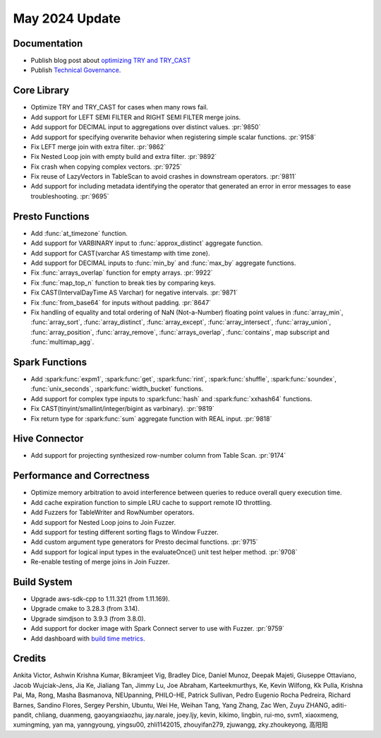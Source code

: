***************
May 2024 Update
***************

Documentation
=============

* Publish blog post about `optimizing TRY and TRY_CAST <https://velox-lib.io/blog/optimize-try-more>`_
* Publish `Technical Governance <https://velox-lib.io/docs/community/technical-governance>`_.

Core Library
============

* Optimize TRY and TRY_CAST for cases when many rows fail.
* Add support for LEFT SEMI FILTER and RIGHT SEMI FILTER merge joins.
* Add support for DECIMAL input to aggregations over distinct values. :pr:`9850`
* Add support for specifying overwrite behavior when registering simple scalar functions. :pr:`9158`
* Fix LEFT merge join with extra filter. :pr:`9862`
* Fix Nested Loop join with empty build and extra filter. :pr:`9892`
* Fix crash when copying complex vectors. :pr:`9725`
* Fix reuse of LazyVectors in TableScan to avoid crashes in downstream operators. :pr:`9811`
* Add support for including metadata identifying the operator that generated an error in error messages to ease troubleshooting. :pr:`9695`

Presto Functions
================

* Add :func:`at_timezone` function.
* Add support for VARBINARY input to :func:`approx_distinct` aggregate function.
* Add support for CAST(varchar AS timestamp with time zone).
* Add support for DECIMAL inputs to :func:`min_by` and :func:`max_by` aggregate functions.
* Fix :func:`arrays_overlap` function for empty arrays. :pr:`9922`
* Fix :func:`map_top_n` function to break ties by comparing keys.
* Fix CAST(IntervalDayTime AS Varchar) for negative intervals. :pr:`9871`
* Fix :func:`from_base64` for inputs without padding. :pr:`8647`
* Fix handling of equality and total ordering of NaN (Not-a-Number) floating point
  values in :func:`array_min`, :func:`array_sort`, :func:`array_distinct`,
  :func:`array_except`, :func:`array_intersect`, :func:`array_union`,
  :func:`array_position`, :func:`array_remove`, :func:`arrays_overlap`, :func:`contains`,
  map subscript and :func:`multimap_agg`.

Spark Functions
===============

* Add :spark:func:`expm1`, :spark:func:`get`, :spark:func:`rint`, :spark:func:`shuffle`,
  :spark:func:`soundex`, :func:`unix_seconds`, :spark:func:`width_bucket` functions.
* Add support for complex type inputs to :spark:func:`hash` and :spark:func:`xxhash64` functions.
* Fix CAST(tinyint/smallint/integer/bigint as varbinary). :pr:`9819`
* Fix return type for :spark:func:`sum` aggregate function with REAL input. :pr:`9818`

Hive Connector
==============

* Add support for projecting synthesized row-number column from Table Scan. :pr:`9174`

Performance and Correctness
===========================

* Optimize memory arbitration to avoid interference between queries to reduce overall query execution time.
* Add cache expiration function to simple LRU cache to support remote IO throttling.
* Add Fuzzers for TableWriter and RowNumber operators.
* Add support for Nested Loop joins to Join Fuzzer.
* Add support for testing different sorting flags to Window Fuzzer.
* Add custom argument type generators for Presto decimal functions. :pr:`9715`
* Add support for logical input types in the evaluateOnce() unit test helper method. :pr:`9708`
* Re-enable testing of merge joins in Join Fuzzer.

Build System
============

* Upgrade aws-sdk-cpp to 1.11.321 (from 1.11.169).
* Upgrade cmake to 3.28.3 (from 3.14).
* Upgrade simdjson to 3.9.3 (from 3.8.0).
* Add support for docker image with Spark Connect server to use with Fuzzer. :pr:`9759`
* Add dashboard with `build time metrics <https://facebookincubator.github.io/velox/bm-report/>`_.

Credits
=======

Ankita Victor, Ashwin Krishna Kumar, Bikramjeet Vig, Bradley Dice, Daniel Munoz,
Deepak Majeti, Giuseppe Ottaviano, Jacob Wujciak-Jens, Jia Ke, Jialiang Tan,
Jimmy Lu, Joe Abraham, Karteekmurthys, Ke, Kevin Wilfong, Kk Pulla, Krishna
Pai, Ma,  Rong, Masha Basmanova, NEUpanning, PHILO-HE, Patrick Sullivan, Pedro
Eugenio Rocha Pedreira, Richard Barnes, Sandino Flores, Sergey Pershin, Ubuntu,
Wei He, Weihan Tang, Yang Zhang, Zac Wen, Zuyu ZHANG, aditi-pandit, chliang,
duanmeng, gaoyangxiaozhu, jay.narale, joey.ljy, kevin, kikimo, lingbin, rui-mo,
svm1, xiaoxmeng, xumingming, yan ma, yanngyoung, yingsu00, zhli1142015,
zhouyifan279, zjuwangg, zky.zhoukeyong, 高阳阳
